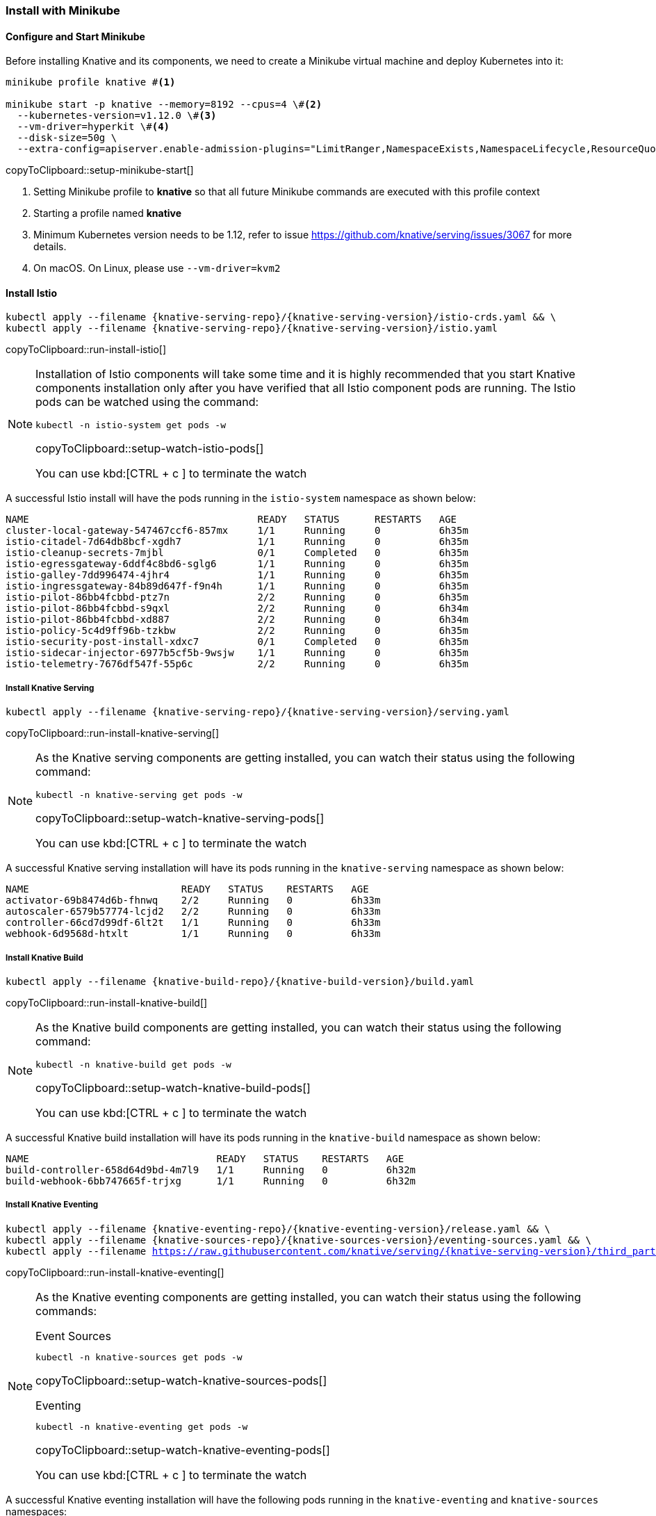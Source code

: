 [#install-knative-minikube]
=== Install with Minikube

[#start-minikube]
==== Configure and Start Minikube

Before installing Knative and its components, we need to create a Minikube virtual machine and deploy Kubernetes into it:

[[setup-minikube-start]]
[source,bash,subs="+macros,+attributes"]
----
minikube profile knative #<1>

minikube start -p knative --memory=8192 --cpus=4 \#<2> 
  --kubernetes-version=v1.12.0 \#<3> 
  --vm-driver=hyperkit \#<4>  
  --disk-size=50g \
  --extra-config=apiserver.enable-admission-plugins="LimitRanger,NamespaceExists,NamespaceLifecycle,ResourceQuota,ServiceAccount,DefaultStorageClass,MutatingAdmissionWebhook"
----
copyToClipboard::setup-minikube-start[]

<1> Setting Minikube profile to **knative** so that all future Minikube commands are executed with this profile context
<2> Starting a profile named **knative**
<3> Minimum Kubernetes version needs to be 1.12, refer to issue https://github.com/knative/serving/issues/3067 for more details.
<4> On macOS. On Linux, please use `--vm-driver=kvm2`


[#install-knative-istio]
==== Install Istio 

[#run-install-istio]
[source,bash,subs="+macros,+attributes"]
----
kubectl apply --filename {knative-serving-repo}/{knative-serving-version}/istio-crds.yaml && \
kubectl apply --filename {knative-serving-repo}/{knative-serving-version}/istio.yaml
----
copyToClipboard::run-install-istio[]

[NOTE,subs="+macros,+attributes"]
====
Installation of Istio components will take some time and it is highly recommended that you start Knative components installation only after you have verified that all Istio component pods are running. The Istio pods can be watched using the command:

[#setup-watch-istio-pods]
[source,bash,subs="+macros,+attributes"]
----
kubectl -n istio-system get pods -w 
----
copyToClipboard::setup-watch-istio-pods[]

You can use kbd:[CTRL + c ] to terminate the watch
====

A successful Istio install will have the pods running in the `istio-system` namespace as shown below:

[source,bash]
----
NAME                                       READY   STATUS      RESTARTS   AGE
cluster-local-gateway-547467ccf6-857mx     1/1     Running     0          6h35m
istio-citadel-7d64db8bcf-xgdh7             1/1     Running     0          6h35m
istio-cleanup-secrets-7mjbl                0/1     Completed   0          6h35m
istio-egressgateway-6ddf4c8bd6-sglg6       1/1     Running     0          6h35m
istio-galley-7dd996474-4jhr4               1/1     Running     0          6h35m
istio-ingressgateway-84b89d647f-f9n4h      1/1     Running     0          6h35m
istio-pilot-86bb4fcbbd-ptz7n               2/2     Running     0          6h35m
istio-pilot-86bb4fcbbd-s9qxl               2/2     Running     0          6h34m
istio-pilot-86bb4fcbbd-xd887               2/2     Running     0          6h34m
istio-policy-5c4d9ff96b-tzkbw              2/2     Running     0          6h35m
istio-security-post-install-xdxc7          0/1     Completed   0          6h35m
istio-sidecar-injector-6977b5cf5b-9wsjw    1/1     Running     0          6h35m
istio-telemetry-7676df547f-55p6c           2/2     Running     0          6h35m
----

[#install-knative-serving]
===== **Install Knative Serving**

[#run-install-knative-serving]
[source,bash,subs="+macros,+attributes"]
----
kubectl apply --filename {knative-serving-repo}/{knative-serving-version}/serving.yaml
----
copyToClipboard::run-install-knative-serving[]

[NOTE]
====
As the Knative serving components are getting installed, you can watch their status using the following command:

[#setup-watch-knative-serving-pods]
[source,bash,subs="+macros,+attributes"]
----
kubectl -n knative-serving get pods -w 
----
copyToClipboard::setup-watch-knative-serving-pods[]

You can use kbd:[CTRL + c ] to terminate the watch
====

A successful Knative serving installation will have its pods running in the `knative-serving` namespace as shown below:

[source,bash]
----
NAME                          READY   STATUS    RESTARTS   AGE
activator-69b8474d6b-fhnwq    2/2     Running   0          6h33m
autoscaler-6579b57774-lcjd2   2/2     Running   0          6h33m
controller-66cd7d99df-6lt2t   1/1     Running   0          6h33m
webhook-6d9568d-htxlt         1/1     Running   0          6h33m
----

[#install-knative-build]
===== **Install Knative Build** 

[#run-install-knative-build]
[source,bash,subs="+macros,+attributes"]
----
kubectl apply --filename {knative-build-repo}/{knative-build-version}/build.yaml
----
copyToClipboard::run-install-knative-build[]

[NOTE,subs="+macros,+attributes"]
====
As the Knative build components are getting installed, you can watch their status using the following command:

[#setup-watch-knative-build-pods]
[source,bash,subs="+macros,+attributes"]
----
kubectl -n knative-build get pods -w 
----
copyToClipboard::setup-watch-knative-build-pods[]

You can use kbd:[CTRL + c ] to terminate the watch
====

A successful Knative build installation will have its pods running in the `knative-build` namespace as shown below:

[source,bash]
----
NAME                                READY   STATUS    RESTARTS   AGE
build-controller-658d64d9bd-4m7l9   1/1     Running   0          6h32m
build-webhook-6bb747665f-trjxg      1/1     Running   0          6h32m
----

[#install-knative-eventing]
===== **Install Knative Eventing** 

[#run-install-knative-eventing]
[source,bash,subs="+macros,+attributes"]
----
kubectl apply --filename {knative-eventing-repo}/{knative-eventing-version}/release.yaml && \
kubectl apply --filename {knative-sources-repo}/{knative-sources-version}/eventing-sources.yaml && \
kubectl apply --filename https://raw.githubusercontent.com/knative/serving/{knative-serving-version}/third_party/config/build/clusterrole.yaml
----
copyToClipboard::run-install-knative-eventing[]

[NOTE,subs="+macros,+attributes"]
====
As the Knative eventing components are getting installed, you can watch their status using the following commands:

.Event Sources
[#setup-watch-knative-sources-pods]
[source,bash,subs="+macros,+attributes"]
----
kubectl -n knative-sources get pods -w 
----
copyToClipboard::setup-watch-knative-sources-pods[]

.Eventing
[#setup-watch-knative-eventing-pods]
[source,bash,subs="+macros,+attributes"]
----
kubectl -n knative-eventing get pods -w 
----
copyToClipboard::setup-watch-knative-eventing-pods[]

You can use kbd:[CTRL + c ] to terminate the watch
====

A successful Knative eventing installation will have the following pods running in the `knative-eventing` and `knative-sources` namespaces:

.knative-eventing namespace

[source,bash]
----
NAME                                            READY   STATUS    RESTARTS   AGE
eventing-controller-cfbb757bd-lg5zk             1/1     Running   0          6h35m
in-memory-channel-controller-75d6cc4b77-f8bfl   1/1     Running   0          6h35m
in-memory-channel-dispatcher-c89db8bb8-ktr26    2/2     Running   1          6h35m
webhook-5fbb8dbcc7-gk6cx                        1/1     Running   0          6h35m
----

.knative-sources namespace

[source,bash]
----
NAME                   READY   STATUS    RESTARTS   AGE
controller-manager-0   1/1     Running   0          6h35m
----

[#set-knative-tutorial-ns]
==== Configuring Kubernetes namespace

We will use a non default Kubernetes namespace called `{tutorial-namespace}` for all the tutorial exercises.

[#setup-knative-tutorial-ns]
[source,bash,subs="+macros,+attributes"]
----
kubectl create namespace {tutorial-namespace}
----
copyToClipboard::setup-knative-tutorial-ns[]

[TIP]
====
The kubens utility installed as part of https://github.com/ahmetb/kubectx[kubectx] allows for easy switching between Kubernetes namespaces.

[#setup-knative-tutorial-kubens]
[source,bash,subs="+macros,+attributes"]
----
kubens {tutorial-namespace}
----
copyToClipboard::setup-knative-tutorial-kubens[]

====
